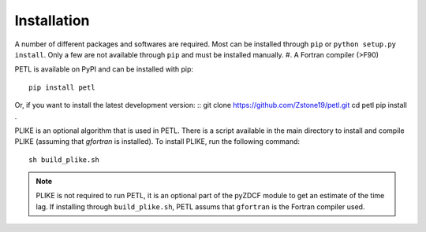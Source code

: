 =============
Installation
=============

A number of different packages and softwares are required. Most can be installed through ``pip`` or ``python setup.py install``. Only a few are not available through ``pip`` and must be installed manually.
#. A Fortran compiler (>F90)


PETL is available on PyPI and can be installed with pip:
:: 
    pip install petl


Or, if you want to install the latest development version:
::
git clone https://github.com/Zstone19/petl.git
cd petl
pip install .


PLIKE is an optional algorithm that is used in PETL. There is a script available in the main directory to install and compile PLIKE (assuming that `gfortran` is installed). To install PLIKE, run the following command:
::
    sh build_plike.sh

.. note:: PLIKE is not required to run PETL, it is an optional part of the pyZDCF module to get an estimate of the time lag. If installing through ``build_plike.sh``, PETL assums that ``gfortran`` is the Fortran compiler used.
